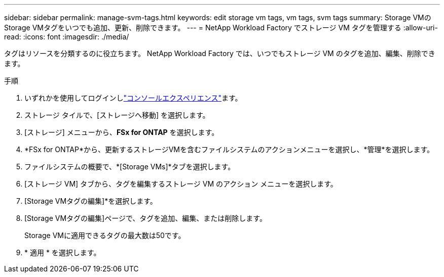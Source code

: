 ---
sidebar: sidebar 
permalink: manage-svm-tags.html 
keywords: edit storage vm tags, vm tags, svm tags 
summary: Storage VMのStorage VMタグをいつでも追加、更新、削除できます。 
---
= NetApp Workload Factory でストレージ VM タグを管理する
:allow-uri-read: 
:icons: font
:imagesdir: ./media/


[role="lead"]
タグはリソースを分類するのに役立ちます。  NetApp Workload Factory では、いつでもストレージ VM のタグを追加、編集、削除できます。

.手順
. いずれかを使用してログインしlink:https://docs.netapp.com/us-en/workload-setup-admin/console-experiences.html["コンソールエクスペリエンス"^]ます。
. ストレージ タイルで、[ストレージへ移動] を選択します。
. [ストレージ] メニューから、*FSx for ONTAP* を選択します。
. *FSx for ONTAP*から、更新するストレージVMを含むファイルシステムのアクションメニューを選択し、*管理*を選択します。
. ファイルシステムの概要で、*[Storage VMs]*タブを選択します。
. [ストレージ VM] タブから、タグを編集するストレージ VM のアクション メニューを選択します。
. [Storage VMタグの編集]*を選択します。
. [Storage VMタグの編集]ページで、タグを追加、編集、または削除します。
+
Storage VMに適用できるタグの最大数は50です。

. * 適用 * を選択します。

